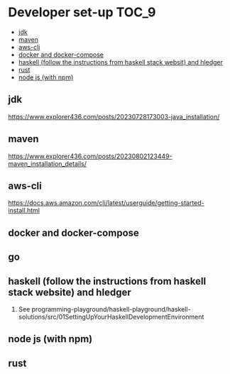 * Developer set-up                                                    :TOC_9:
  - [[#jdk][jdk]]
  - [[#maven][maven]]
  - [[#aws-cli][aws-cli]]
  - [[#docker-and-docker-compose][docker and docker-compose]]
  - [[#haskell-follow-the-instructions-from-haskell-stack-websit-and-hledger][haskell (follow the instructions from haskell stack websit) and hledger]]
  - [[#rust][rust]]
  - [[#node-js-with-npm][node js (with npm)]]

** jdk

https://www.explorer436.com/posts/20230728173003-java_installation/

** maven

https://www.explorer436.com/posts/20230802123449-maven_installation_details/

** aws-cli

https://docs.aws.amazon.com/cli/latest/userguide/getting-started-install.html

** docker and docker-compose
** go
** haskell (follow the instructions from haskell stack website) and hledger
   1. See programming-playground/haskell-playground/haskell-solutions/src/01SettingUpYourHaskellDevelopmentEnvironment
** node js (with npm)
** rust
